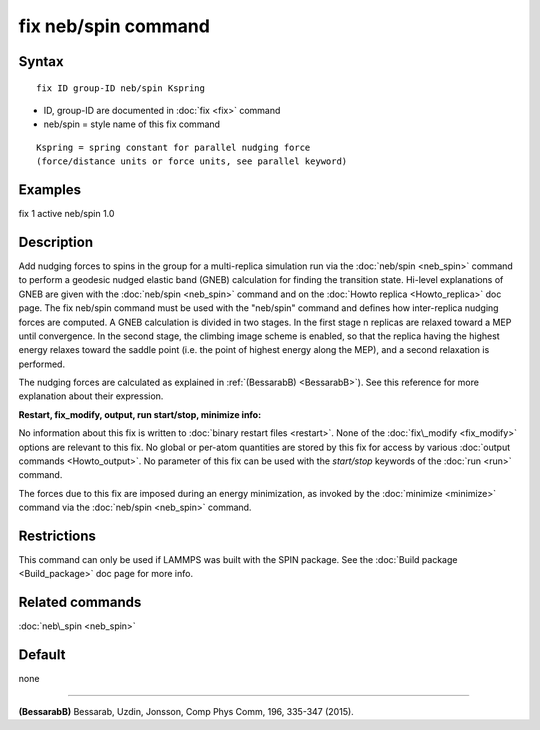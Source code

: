 .. index:: fix neb/spin

fix neb/spin command
====================

Syntax
""""""


.. parsed-literal::

   fix ID group-ID neb/spin Kspring

* ID, group-ID are documented in :doc:`fix <fix>` command
* neb/spin = style name of this fix command

.. parsed-literal::

   Kspring = spring constant for parallel nudging force
   (force/distance units or force units, see parallel keyword)

Examples
""""""""

fix 1 active neb/spin 1.0

Description
"""""""""""

Add nudging forces to spins in the group for a multi-replica
simulation run via the :doc:`neb/spin <neb_spin>` command to perform a 
geodesic nudged elastic band (GNEB) calculation for finding the 
transition state.
Hi-level explanations of GNEB are given with the 
:doc:`neb/spin <neb_spin>` command and on the 
:doc:`Howto replica <Howto_replica>` doc page.  
The fix neb/spin command must be used with the "neb/spin" command and 
defines how inter-replica nudging forces are computed.  A GNEB 
calculation is divided in two stages. In the first stage n replicas 
are relaxed toward a MEP until convergence.  In the second stage, the 
climbing image scheme is enabled, so that the replica having the highest 
energy relaxes toward the saddle point (i.e. the point of highest energy 
along the MEP), and a second relaxation is performed.

The nudging forces are calculated as explained in
:ref:`(BessarabB) <BessarabB>`).
See this reference for more explanation about their expression.

**Restart, fix\_modify, output, run start/stop, minimize info:**

No information about this fix is written to :doc:`binary restart files <restart>`.  None of the :doc:`fix\_modify <fix_modify>` options
are relevant to this fix.  No global or per-atom quantities are stored
by this fix for access by various :doc:`output commands <Howto_output>`.
No parameter of this fix can be used with the *start/stop* keywords of
the :doc:`run <run>` command.

The forces due to this fix are imposed during an energy minimization,
as invoked by the :doc:`minimize <minimize>` command via the
:doc:`neb/spin <neb_spin>` command.

Restrictions
""""""""""""


This command can only be used if LAMMPS was built with the SPIN
package.  See the :doc:`Build package <Build_package>` doc
page for more info.

Related commands
""""""""""""""""

:doc:`neb\_spin <neb_spin>`

Default
"""""""

none


----------


.. _BessarabB:



**(BessarabB)** Bessarab, Uzdin, Jonsson, Comp Phys Comm, 196,
335-347 (2015).


.. _lws: http://lammps.sandia.gov
.. _ld: Manual.html
.. _lc: Commands_all.html
